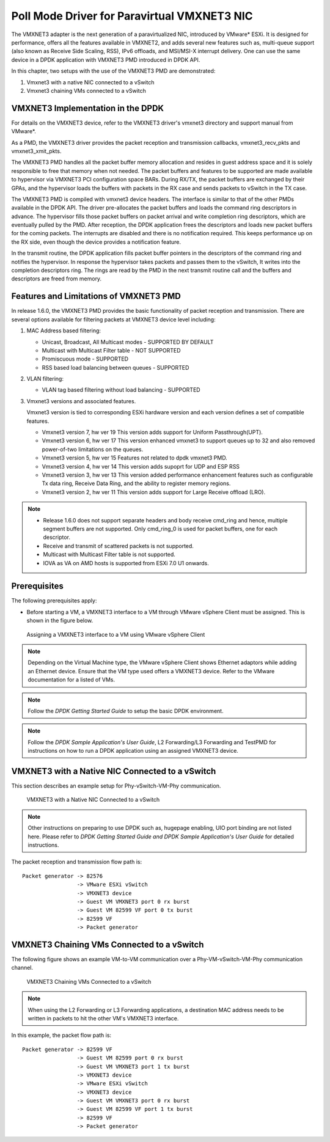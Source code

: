 ..  SPDX-License-Identifier: BSD-3-Clause
    Copyright(c) 2010-2014 Intel Corporation.

Poll Mode Driver for Paravirtual VMXNET3 NIC
============================================

The VMXNET3 adapter is the next generation of a paravirtualized NIC, introduced by VMware* ESXi.
It is designed for performance, offers all the features available in VMXNET2, and adds several new features such as,
multi-queue support (also known as Receive Side Scaling, RSS),
IPv6 offloads, and MSI/MSI-X interrupt delivery.
One can use the same device in a DPDK application with VMXNET3 PMD introduced in DPDK API.

In this chapter, two setups with the use of the VMXNET3 PMD are demonstrated:

#.  Vmxnet3 with a native NIC connected to a vSwitch

#.  Vmxnet3 chaining VMs connected to a vSwitch

VMXNET3 Implementation in the DPDK
----------------------------------

For details on the VMXNET3 device, refer to the VMXNET3 driver's vmxnet3 directory and support manual from VMware*.

As a PMD, the VMXNET3 driver provides the packet reception and transmission callbacks, vmxnet3_recv_pkts and vmxnet3_xmit_pkts.

The VMXNET3 PMD handles all the packet buffer memory allocation and resides in guest address space
and it is solely responsible to free that memory when not needed.
The packet buffers and features to be supported are made available to hypervisor via VMXNET3 PCI configuration space BARs.
During RX/TX, the packet buffers are exchanged by their GPAs,
and the hypervisor loads the buffers with packets in the RX case and sends packets to vSwitch in the TX case.

The VMXNET3 PMD is compiled with vmxnet3 device headers.
The interface is similar to that of the other PMDs available in the DPDK API.
The driver pre-allocates the packet buffers and loads the command ring descriptors in advance.
The hypervisor fills those packet buffers on packet arrival and write completion ring descriptors,
which are eventually pulled by the PMD.
After reception, the DPDK application frees the descriptors and loads new packet buffers for the coming packets.
The interrupts are disabled and there is no notification required.
This keeps performance up on the RX side, even though the device provides a notification feature.

In the transmit routine, the DPDK application fills packet buffer pointers in the descriptors of the command ring
and notifies the hypervisor.
In response the hypervisor takes packets and passes them to the vSwitch, It writes into the completion descriptors ring.
The rings are read by the PMD in the next transmit routine call and the buffers and descriptors are freed from memory.

Features and Limitations of VMXNET3 PMD
---------------------------------------

In release 1.6.0, the VMXNET3 PMD provides the basic functionality of packet reception and transmission.
There are several options available for filtering packets at VMXNET3 device level including:

#.  MAC Address based filtering:

    *   Unicast, Broadcast, All Multicast modes - SUPPORTED BY DEFAULT

    *   Multicast with Multicast Filter table - NOT SUPPORTED

    *   Promiscuous mode - SUPPORTED

    *   RSS based load balancing between queues - SUPPORTED

#.  VLAN filtering:

    *   VLAN tag based filtering without load balancing - SUPPORTED

#.  Vmxnet3 versions and associated features.

    Vmxnet3 version is tied to corresponding ESXi hardware version and each
    version defines a set of compatible features.

    * Vmxnet3 version 7, hw ver 19
      This version adds support for Uniform Passthrough(UPT).

    * Vmxnet3 version 6, hw ver 17
      This version enhanced vmxnet3 to support queues up to 32 and also
      removed power-of-two limitations on the queues.

    * Vmxnet3 version 5, hw ver 15
      Features not related to dpdk vmxnet3 PMD.

    * Vmxnet3 version 4, hw ver 14
      This version adds supoprt for UDP and ESP RSS

    * Vmxnet3 version 3, hw ver 13
      This version added performance enhancement features such as
      configurable Tx data ring, Receive Data Ring, and the ability
      to register memory regions.

    * Vmxnet3 version 2, hw ver 11
      This version adds support for Large Receive offload (LRO).

.. note::


    *   Release 1.6.0 does not support separate headers and body receive cmd_ring and hence,
        multiple segment buffers are not supported.
        Only cmd_ring_0 is used for packet buffers, one for each descriptor.

    *   Receive and transmit of scattered packets is not supported.

    *   Multicast with Multicast Filter table is not supported.

    *   IOVA as VA on AMD hosts is supported from ESXi 7.0 U1 onwards.

Prerequisites
-------------

The following prerequisites apply:

*   Before starting a VM, a VMXNET3 interface to a VM through VMware vSphere Client must be assigned.
    This is shown in the figure below.


.. figure:: img/vmxnet3_int.*

   Assigning a VMXNET3 interface to a VM using VMware vSphere Client

.. note::

    Depending on the Virtual Machine type, the VMware vSphere Client shows Ethernet adaptors while adding an Ethernet device.
    Ensure that the VM type used offers a VMXNET3 device. Refer to the VMware documentation for a listed of VMs.

.. note::

    Follow the *DPDK Getting Started Guide* to setup the basic DPDK environment.

.. note::

    Follow the *DPDK Sample Application's User Guide*, L2 Forwarding/L3 Forwarding and
    TestPMD for instructions on how to run a DPDK application using an assigned VMXNET3 device.

VMXNET3 with a Native NIC Connected to a vSwitch
------------------------------------------------

This section describes an example setup for Phy-vSwitch-VM-Phy communication.


.. figure:: img/vswitch_vm.*

   VMXNET3 with a Native NIC Connected to a vSwitch

.. note::

    Other instructions on preparing to use DPDK such as,
    hugepage enabling, UIO port binding are not listed here.
    Please refer to *DPDK Getting Started Guide and DPDK Sample Application's User Guide* for detailed instructions.

The packet reception and transmission flow path is::

    Packet generator -> 82576
                     -> VMware ESXi vSwitch
                     -> VMXNET3 device
                     -> Guest VM VMXNET3 port 0 rx burst
                     -> Guest VM 82599 VF port 0 tx burst
                     -> 82599 VF
                     -> Packet generator

VMXNET3 Chaining VMs Connected to a vSwitch
-------------------------------------------

The following figure shows an example VM-to-VM communication over a Phy-VM-vSwitch-VM-Phy communication channel.


.. figure:: img/vm_vm_comms.*

   VMXNET3 Chaining VMs Connected to a vSwitch

.. note::

    When using the L2 Forwarding or L3 Forwarding applications,
    a destination MAC address needs to be written in packets to hit the other VM's VMXNET3 interface.

In this example, the packet flow path is::

    Packet generator -> 82599 VF
                     -> Guest VM 82599 port 0 rx burst
                     -> Guest VM VMXNET3 port 1 tx burst
                     -> VMXNET3 device
                     -> VMware ESXi vSwitch
                     -> VMXNET3 device
                     -> Guest VM VMXNET3 port 0 rx burst
                     -> Guest VM 82599 VF port 1 tx burst
                     -> 82599 VF
                     -> Packet generator
